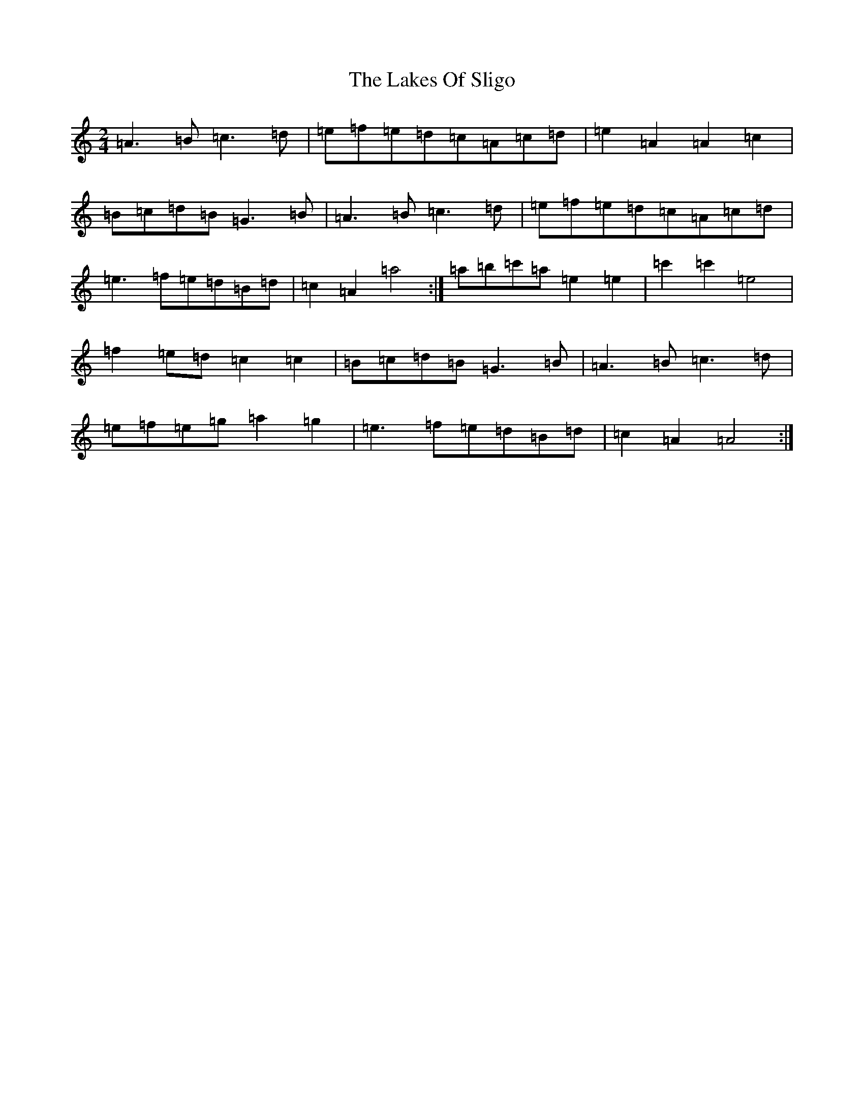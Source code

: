 X: 18959
T: Lakes Of Sligo, The
S: https://thesession.org/tunes/393#setting8095
Z: D Major
R: polka
M: 2/4
L: 1/8
K: C Major
=A3=B=c3=d|=e=f=e=d=c=A=c=d|=e2=A2=A2=c2|=B=c=d=B=G3=B|=A3=B=c3=d|=e=f=e=d=c=A=c=d|=e3=f=e=d=B=d|=c2=A2=a4:|=a=b=c'=a=e2=e2|=c'2=c'2=e4|=f2=e=d=c2=c2|=B=c=d=B=G3=B|=A3=B=c3=d|=e=f=e=g=a2=g2|=e3=f=e=d=B=d|=c2=A2=A4:|